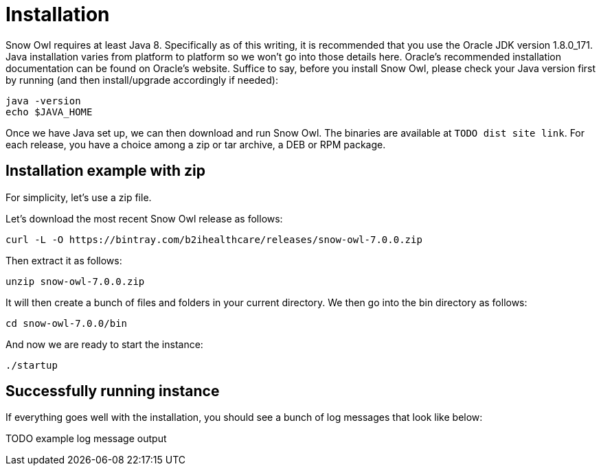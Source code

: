 = Installation

Snow Owl requires at least Java 8. Specifically as of this writing, it is recommended that you use the Oracle JDK version 1.8.0_171. Java installation varies from platform to platform so we won’t go into those details here. Oracle’s recommended installation documentation can be found on Oracle’s website. Suffice to say, before you install Snow Owl, please check your Java version first by running (and then install/upgrade accordingly if needed):

----
java -version
echo $JAVA_HOME
----

Once we have Java set up, we can then download and run Snow Owl. The binaries are available at `TODO dist site link`. For each release, you have a choice among a zip or tar archive, a DEB or RPM package.

== Installation example with zip

For simplicity, let's use a zip file.

Let's download the most recent Snow Owl release as follows:

----
curl -L -O https://bintray.com/b2ihealthcare/releases/snow-owl-7.0.0.zip
----

Then extract it as follows:

----
unzip snow-owl-7.0.0.zip
----


It will then create a bunch of files and folders in your current directory. We then go into the bin directory as follows:

----
cd snow-owl-7.0.0/bin
----

And now we are ready to start the instance:

----
./startup
----

== Successfully running instance

If everything goes well with the installation, you should see a bunch of log messages that look like below:

TODO example log message output
